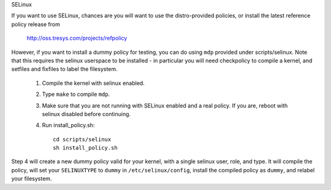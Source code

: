 SELinux

If you want to use SELinux, chances are you will want
to use the distro-provided policies, or install the
latest reference policy release from

	http://oss.tresys.com/projects/refpolicy

However, if you want to install a dummy policy for
testing, you can do using ``mdp`` provided under
scripts/selinux.  Note that this requires the selinux
userspace to be installed - in particular you will
need checkpolicy to compile a kernel, and setfiles and
fixfiles to label the filesystem.

	1. Compile the kernel with selinux enabled.
	2. Type ``make`` to compile ``mdp``.
	3. Make sure that you are not running with
	   SELinux enabled and a real policy.  If
	   you are, reboot with selinux disabled
	   before continuing.
	4. Run install_policy.sh::

		cd scripts/selinux
		sh install_policy.sh

Step 4 will create a new dummy policy valid for your
kernel, with a single selinux user, role, and type.
It will compile the policy, will set your ``SELINUXTYPE`` to
``dummy`` in ``/etc/selinux/config``, install the compiled policy
as ``dummy``, and relabel your filesystem.
